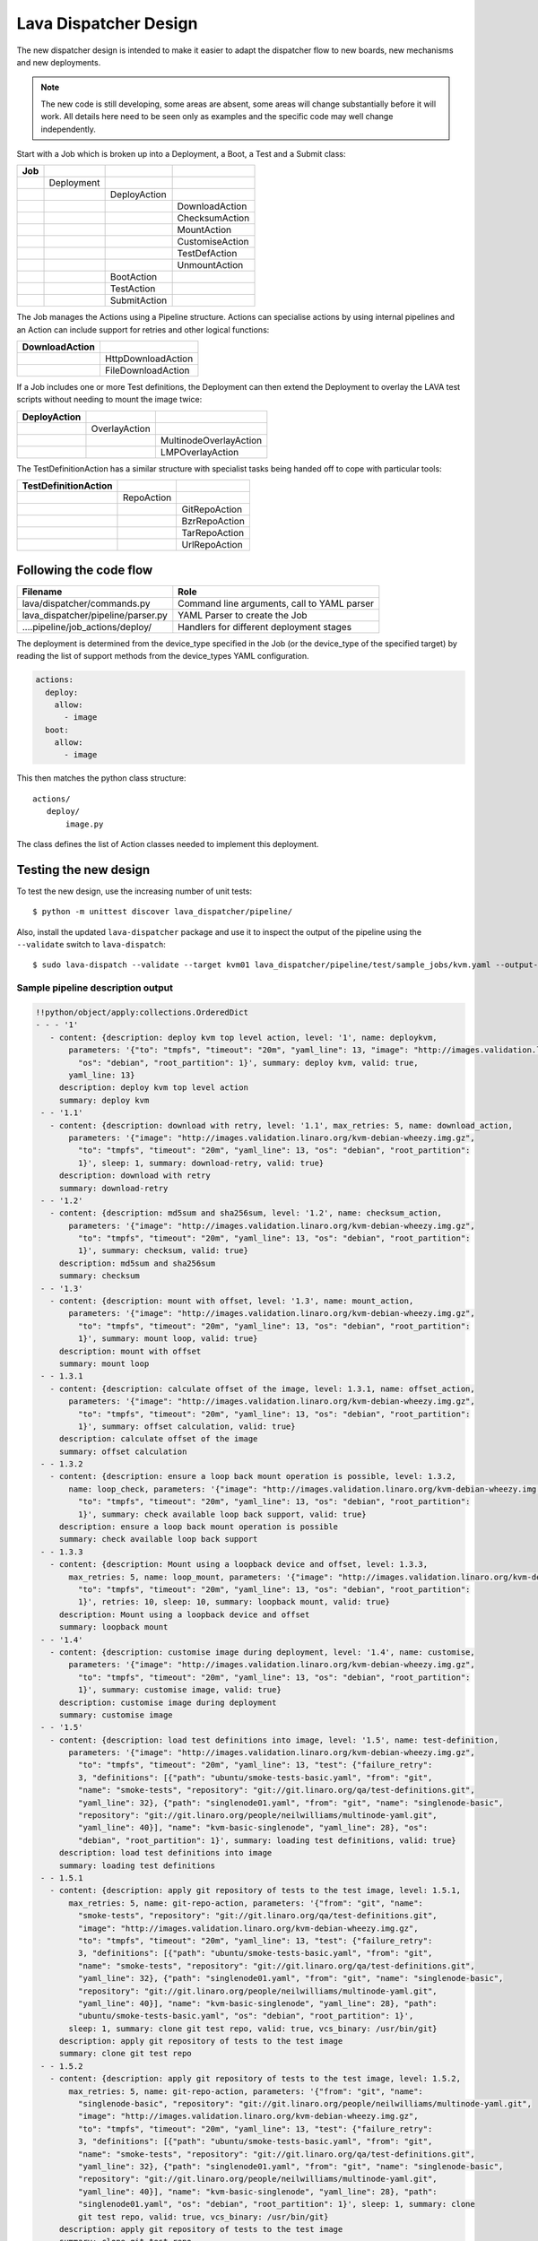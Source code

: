 .. _dispatcher_design:

Lava Dispatcher Design
**********************

The new dispatcher design is intended to make it easier to adapt the
dispatcher flow to new boards, new mechanisms and new deployments.

.. note:: The new code is still developing, some areas are absent,
          some areas will change substantially before it will work.
          All details here need to be seen only as examples and the
          specific code may well change independently.

Start with a Job which is broken up into a Deployment, a Boot, a Test
and a Submit class:

+-------------+--------------------+------------------+-------------------+
|     Job     |                    |                  |                   |
+=============+====================+==================+===================+
|             |     Deployment     |                  |                   |
+-------------+--------------------+------------------+-------------------+
|             |                    |   DeployAction   |                   |
+-------------+--------------------+------------------+-------------------+
|             |                    |                  |  DownloadAction   |
+-------------+--------------------+------------------+-------------------+
|             |                    |                  |  ChecksumAction   |
+-------------+--------------------+------------------+-------------------+
|             |                    |                  |  MountAction      |
+-------------+--------------------+------------------+-------------------+
|             |                    |                  |  CustomiseAction  |
+-------------+--------------------+------------------+-------------------+
|             |                    |                  |  TestDefAction    |
+-------------+--------------------+------------------+-------------------+
|             |                    |                  |  UnmountAction    |
+-------------+--------------------+------------------+-------------------+
|             |                    |   BootAction     |                   |
+-------------+--------------------+------------------+-------------------+
|             |                    |   TestAction     |                   |
+-------------+--------------------+------------------+-------------------+
|             |                    |   SubmitAction   |                   |
+-------------+--------------------+------------------+-------------------+

The Job manages the Actions using a Pipeline structure. Actions
can specialise actions by using internal pipelines and an Action
can include support for retries and other logical functions:

+------------------------+----------------------------+
|     DownloadAction     |                            |
+========================+============================+
|                        |    HttpDownloadAction      |
+------------------------+----------------------------+
|                        |    FileDownloadAction      |
+------------------------+----------------------------+

If a Job includes one or more Test definitions, the Deployment can then
extend the Deployment to overlay the LAVA test scripts without needing
to mount the image twice:

+----------------------+------------------+---------------------------+
|     DeployAction     |                  |                           |
+======================+==================+===========================+
|                      |   OverlayAction  |                           |
+----------------------+------------------+---------------------------+
|                      |                  |   MultinodeOverlayAction  |
+----------------------+------------------+---------------------------+
|                      |                  |   LMPOverlayAction        |
+----------------------+------------------+---------------------------+

The TestDefinitionAction has a similar structure with specialist tasks
being handed off to cope with particular tools:

+--------------------------------+-----------------+-------------------+
|     TestDefinitionAction       |                 |                   |
+================================+=================+===================+
|                                |    RepoAction   |                   |
+--------------------------------+-----------------+-------------------+
|                                |                 |   GitRepoAction   |
+--------------------------------+-----------------+-------------------+
|                                |                 |   BzrRepoAction   |
+--------------------------------+-----------------+-------------------+
|                                |                 |   TarRepoAction   |
+--------------------------------+-----------------+-------------------+
|                                |                 |   UrlRepoAction   |
+--------------------------------+-----------------+-------------------+

Following the code flow
=======================

+-------------------------------------+---------------------------------------------+
|           Filename                  |   Role                                      |
+=====================================+=============================================+
| lava/dispatcher/commands.py         | Command line arguments, call to YAML parser |
+-------------------------------------+---------------------------------------------+
| lava_dispatcher/pipeline/parser.py  | YAML Parser to create the Job               |
+-------------------------------------+---------------------------------------------+
| ....pipeline/job_actions/deploy/    | Handlers for different deployment stages    |
+-------------------------------------+---------------------------------------------+

The deployment is determined from the device_type specified in the Job
(or the device_type of the specified target) by reading the list of
support methods from the device_types YAML configuration.

.. code-block:: yaml

 actions:
   deploy:
     allow:
       - image
   boot:
     allow:
       - image

This then matches the python class structure::

 actions/
    deploy/
        image.py

The class defines the list of Action classes needed to implement this
deployment.

Testing the new design
======================

To test the new design, use the increasing number of unit tests::

 $ python -m unittest discover lava_dispatcher/pipeline/

Also, install the updated ``lava-dispatcher`` package and use it to
inspect the output of the pipeline using the ``--validate`` switch to
``lava-dispatch``::

 $ sudo lava-dispatch --validate --target kvm01 lava_dispatcher/pipeline/test/sample_jobs/kvm.yaml --output-dir=/tmp/test

Sample pipeline description output
----------------------------------

.. code-block:: yaml

 !!python/object/apply:collections.OrderedDict
 - - - '1'
    - content: {description: deploy kvm top level action, level: '1', name: deploykvm,
        parameters: '{"to": "tmpfs", "timeout": "20m", "yaml_line": 13, "image": "http://images.validation.linaro.org/kvm-debian-wheezy.img.gz",
          "os": "debian", "root_partition": 1}', summary: deploy kvm, valid: true,
        yaml_line: 13}
      description: deploy kvm top level action
      summary: deploy kvm
  - - '1.1'
    - content: {description: download with retry, level: '1.1', max_retries: 5, name: download_action,
        parameters: '{"image": "http://images.validation.linaro.org/kvm-debian-wheezy.img.gz",
          "to": "tmpfs", "timeout": "20m", "yaml_line": 13, "os": "debian", "root_partition":
          1}', sleep: 1, summary: download-retry, valid: true}
      description: download with retry
      summary: download-retry
  - - '1.2'
    - content: {description: md5sum and sha256sum, level: '1.2', name: checksum_action,
        parameters: '{"image": "http://images.validation.linaro.org/kvm-debian-wheezy.img.gz",
          "to": "tmpfs", "timeout": "20m", "yaml_line": 13, "os": "debian", "root_partition":
          1}', summary: checksum, valid: true}
      description: md5sum and sha256sum
      summary: checksum
  - - '1.3'
    - content: {description: mount with offset, level: '1.3', name: mount_action,
        parameters: '{"image": "http://images.validation.linaro.org/kvm-debian-wheezy.img.gz",
          "to": "tmpfs", "timeout": "20m", "yaml_line": 13, "os": "debian", "root_partition":
          1}', summary: mount loop, valid: true}
      description: mount with offset
      summary: mount loop
  - - 1.3.1
    - content: {description: calculate offset of the image, level: 1.3.1, name: offset_action,
        parameters: '{"image": "http://images.validation.linaro.org/kvm-debian-wheezy.img.gz",
          "to": "tmpfs", "timeout": "20m", "yaml_line": 13, "os": "debian", "root_partition":
          1}', summary: offset calculation, valid: true}
      description: calculate offset of the image
      summary: offset calculation
  - - 1.3.2
    - content: {description: ensure a loop back mount operation is possible, level: 1.3.2,
        name: loop_check, parameters: '{"image": "http://images.validation.linaro.org/kvm-debian-wheezy.img.gz",
          "to": "tmpfs", "timeout": "20m", "yaml_line": 13, "os": "debian", "root_partition":
          1}', summary: check available loop back support, valid: true}
      description: ensure a loop back mount operation is possible
      summary: check available loop back support
  - - 1.3.3
    - content: {description: Mount using a loopback device and offset, level: 1.3.3,
        max_retries: 5, name: loop_mount, parameters: '{"image": "http://images.validation.linaro.org/kvm-debian-wheezy.img.gz",
          "to": "tmpfs", "timeout": "20m", "yaml_line": 13, "os": "debian", "root_partition":
          1}', retries: 10, sleep: 10, summary: loopback mount, valid: true}
      description: Mount using a loopback device and offset
      summary: loopback mount
  - - '1.4'
    - content: {description: customise image during deployment, level: '1.4', name: customise,
        parameters: '{"image": "http://images.validation.linaro.org/kvm-debian-wheezy.img.gz",
          "to": "tmpfs", "timeout": "20m", "yaml_line": 13, "os": "debian", "root_partition":
          1}', summary: customise image, valid: true}
      description: customise image during deployment
      summary: customise image
  - - '1.5'
    - content: {description: load test definitions into image, level: '1.5', name: test-definition,
        parameters: '{"image": "http://images.validation.linaro.org/kvm-debian-wheezy.img.gz",
          "to": "tmpfs", "timeout": "20m", "yaml_line": 13, "test": {"failure_retry":
          3, "definitions": [{"path": "ubuntu/smoke-tests-basic.yaml", "from": "git",
          "name": "smoke-tests", "repository": "git://git.linaro.org/qa/test-definitions.git",
          "yaml_line": 32}, {"path": "singlenode01.yaml", "from": "git", "name": "singlenode-basic",
          "repository": "git://git.linaro.org/people/neilwilliams/multinode-yaml.git",
          "yaml_line": 40}], "name": "kvm-basic-singlenode", "yaml_line": 28}, "os":
          "debian", "root_partition": 1}', summary: loading test definitions, valid: true}
      description: load test definitions into image
      summary: loading test definitions
  - - 1.5.1
    - content: {description: apply git repository of tests to the test image, level: 1.5.1,
        max_retries: 5, name: git-repo-action, parameters: '{"from": "git", "name":
          "smoke-tests", "repository": "git://git.linaro.org/qa/test-definitions.git",
          "image": "http://images.validation.linaro.org/kvm-debian-wheezy.img.gz",
          "to": "tmpfs", "timeout": "20m", "yaml_line": 13, "test": {"failure_retry":
          3, "definitions": [{"path": "ubuntu/smoke-tests-basic.yaml", "from": "git",
          "name": "smoke-tests", "repository": "git://git.linaro.org/qa/test-definitions.git",
          "yaml_line": 32}, {"path": "singlenode01.yaml", "from": "git", "name": "singlenode-basic",
          "repository": "git://git.linaro.org/people/neilwilliams/multinode-yaml.git",
          "yaml_line": 40}], "name": "kvm-basic-singlenode", "yaml_line": 28}, "path":
          "ubuntu/smoke-tests-basic.yaml", "os": "debian", "root_partition": 1}',
        sleep: 1, summary: clone git test repo, valid: true, vcs_binary: /usr/bin/git}
      description: apply git repository of tests to the test image
      summary: clone git test repo
  - - 1.5.2
    - content: {description: apply git repository of tests to the test image, level: 1.5.2,
        max_retries: 5, name: git-repo-action, parameters: '{"from": "git", "name":
          "singlenode-basic", "repository": "git://git.linaro.org/people/neilwilliams/multinode-yaml.git",
          "image": "http://images.validation.linaro.org/kvm-debian-wheezy.img.gz",
          "to": "tmpfs", "timeout": "20m", "yaml_line": 13, "test": {"failure_retry":
          3, "definitions": [{"path": "ubuntu/smoke-tests-basic.yaml", "from": "git",
          "name": "smoke-tests", "repository": "git://git.linaro.org/qa/test-definitions.git",
          "yaml_line": 32}, {"path": "singlenode01.yaml", "from": "git", "name": "singlenode-basic",
          "repository": "git://git.linaro.org/people/neilwilliams/multinode-yaml.git",
          "yaml_line": 40}], "name": "kvm-basic-singlenode", "yaml_line": 28}, "path":
          "singlenode01.yaml", "os": "debian", "root_partition": 1}', sleep: 1, summary: clone
          git test repo, valid: true, vcs_binary: /usr/bin/git}
      description: apply git repository of tests to the test image
      summary: clone git test repo


Adding new classes
==================

The expectation is that new tasks for the dispatcher will be created
by adding more specialist Actions and organising the existing Action
classes into a new pipeline for the new task.

Always add unit tests for new classes
-------------------------------------

Wherever a new class is added, that new class can be tested - if only
to be sure that it is correctly initialised and added to the pipeline
at the correct level.

Online YAML checker
-------------------

http://yaml-online-parser.appspot.com/

Use syntax checkers during the refactoring
------------------------------------------

::

 $ sudo apt install pylint
 $ pylint -d line-too-long -d missing-docstring lava_dispatcher/pipeline/

Use class analysis tools
------------------------

::

 $ sudo apt install graphviz
 $ pyreverse lava_dispatcher/pipeline/
 $ dot -Tpng classes_No_Name.dot > classes.png

(Actual images can be very large.)

Pre-boot deployment manipulation
================================

There are several situations where an environment needs to be setup in
a contained and tested manner and then used for one or multiple LAVA
test operations.

One solution is to use MultiNode and this works well when the device
under test supports a secondary connection, e.g. ethernet.

MultiNode has requirements on a POSIX-type command line shell to be
able to pass messages, e.g. busybox.

QEMU tests involve downloading a pre-built chroot based on a stable
distribution release of a foreign architecture and running tests inside
that chroot.

Android tests may involve setting up a VM or a configured chroot to
expose USB devices whilst retaining the ability to use different
versions of tools for different tests.
